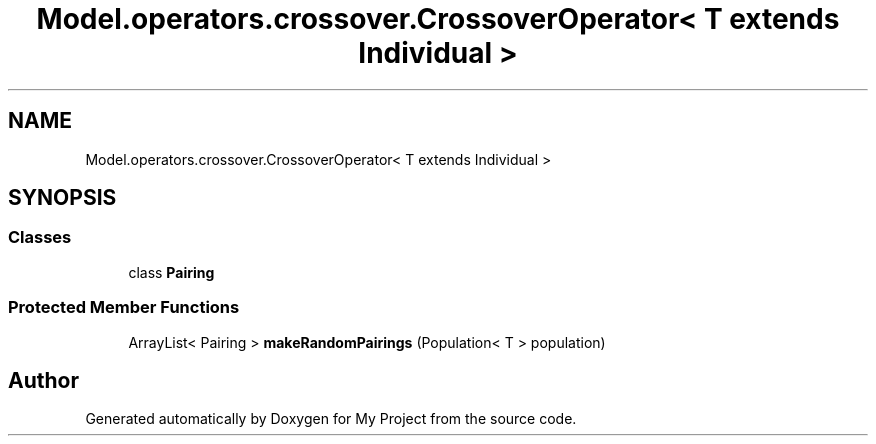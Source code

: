 .TH "Model.operators.crossover.CrossoverOperator< T extends Individual >" 3 "My Project" \" -*- nroff -*-
.ad l
.nh
.SH NAME
Model.operators.crossover.CrossoverOperator< T extends Individual >
.SH SYNOPSIS
.br
.PP
.SS "Classes"

.in +1c
.ti -1c
.RI "class \fBPairing\fP"
.br
.in -1c
.SS "Protected Member Functions"

.in +1c
.ti -1c
.RI "ArrayList< Pairing > \fBmakeRandomPairings\fP (Population< T > population)"
.br
.in -1c

.SH "Author"
.PP 
Generated automatically by Doxygen for My Project from the source code\&.
